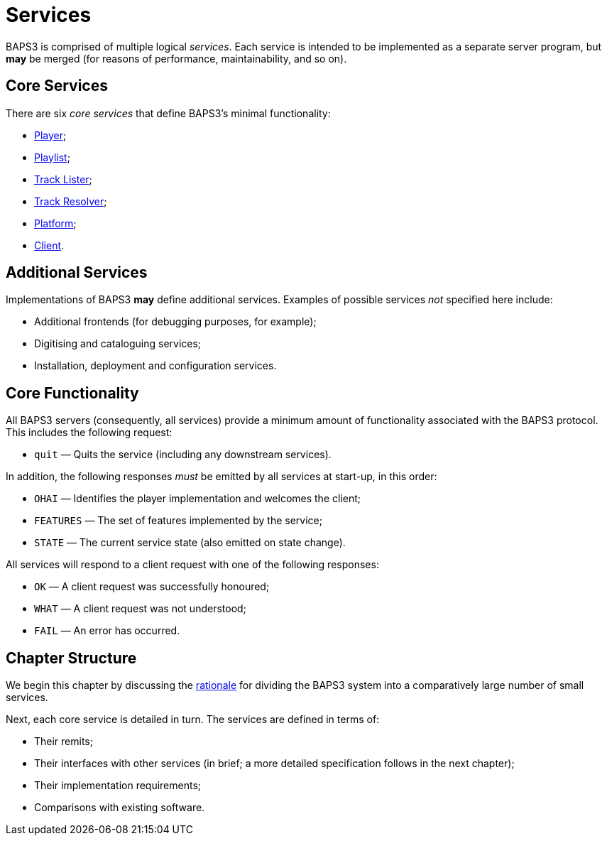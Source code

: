 = Services

:Player:         link:player.adoc
:Playlist:       link:playlist.adoc
:TrackLister:    link:tracklister.adoc
:TrackResolver:  link:trackresolver.adoc
:Platform:       link:platform.adoc
:Client:         link:client.adoc
:Rationale:      link:rationale.adoc

BAPS3 is comprised of multiple logical _services_.  Each service
is intended to be implemented as a separate server program, but
*may* be merged (for reasons of performance, maintainability, and
so on).

== Core Services

There are six _core services_ that define BAPS3's minimal functionality:

* {Player}[Player];
* {Playlist}[Playlist];
* {TrackLister}[Track Lister];
* {TrackResolver}[Track Resolver];
* {Platform}[Platform];
* {Client}[Client].

== Additional Services

Implementations of BAPS3 *may* define additional services.  Examples
of possible services _not_ specified here include:

* Additional frontends (for debugging purposes, for example);
* Digitising and cataloguing services;
* Installation, deployment and configuration services.

== Core Functionality

All BAPS3 servers (consequently, all services) provide a minimum
amount of functionality associated with the BAPS3 protocol.  This
includes the following request:

* `quit` — Quits the service (including any downstream services).

In addition, the following responses _must_ be emitted by all
services at start-up, in this order:

* `OHAI` — Identifies the player implementation and welcomes the client;
* `FEATURES` — The set of features implemented by the service;
* `STATE` — The current service state (also emitted on state change).

All services will respond to a client request with one of the
following responses:

* `OK` — A client request was successfully honoured;
* `WHAT` — A client request was not understood;
* `FAIL` — An error has occurred.

== Chapter Structure

We begin this chapter by discussing the {rationale}[rationale] for
dividing the BAPS3 system into a comparatively large number of small
services.

Next, each core service is detailed in turn.  The services are
defined in terms of:

* Their remits;
* Their interfaces with other services (in brief; a more detailed specification
  follows in the next chapter);
* Their implementation requirements;
* Comparisons with existing software.



